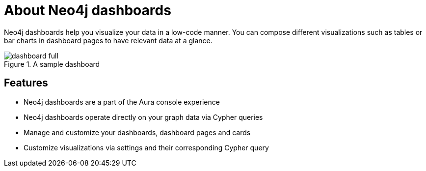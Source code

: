 [[dashboards]]
= About Neo4j dashboards
:description: Dashboards as a part of the new Aura console experience.

Neo4j dashboards help you visualize your data in a low-code manner.
You can compose different visualizations such as tables or bar charts in dashboard pages to have relevant data at a glance.

.A sample dashboard
image::dashboards/dashboard-full.png[]


== Features

* Neo4j dashboards are a part of the Aura console experience
* Neo4j dashboards operate directly on your graph data via Cypher queries
* Manage and customize your dashboards, dashboard pages and cards
* Customize visualizations via settings and their corresponding Cypher query
// * Parameterize visualizations or entire dashboards
// * Apply rule-based styling to your visualizations
// * Share your dashboards across your team or your company